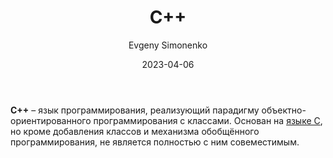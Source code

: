 :PROPERTIES:
:ID:       5fb63215-fbc4-4c38-8444-779c123ae2e8
:END:
#+TITLE: C++
#+FILETAGS: :programming-language:
#+AUTHOR: Evgeny Simonenko
#+LANGUAGE: Russian
#+LICENSE: CC BY-SA 4.0
#+DATE: 2023-04-06

*C++* -- язык программирования, реализующий парадигму объектно-ориентированного
программирования с классами. Основан на [[id:ce679fa3-32dc-44ff-876d-b5f150096992][языке C]], но кроме добавления классов и
механизма обобщённого программирования, не является полностью с ним совеместимым.
